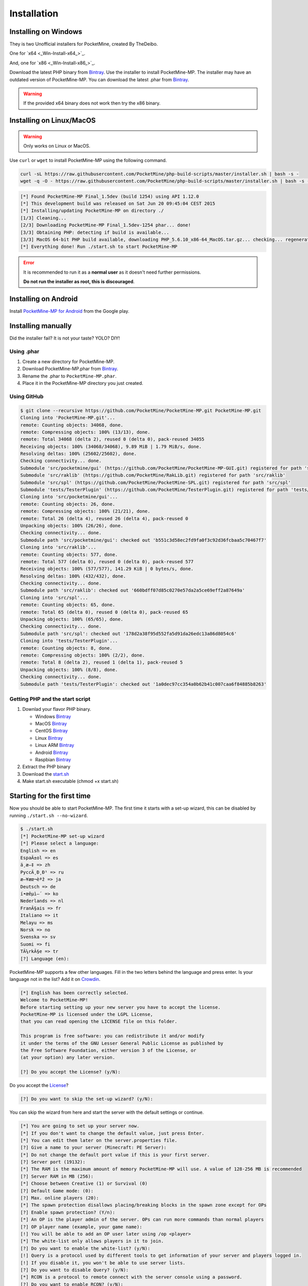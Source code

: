 .. _installation:

Installation
============

Installing on Windows
---------------------
They is two Unofficial installers for PocketMine, created By TheDeibo.

One for `x64 <_Win-Install-x64_>`_.

And, one for `x86 <_Win-Install-x86_>`_.


Download the latest PHP binary from `Bintray <Win-Bintray_>`_.
Use the installer to install PocketMine-MP.
The installer may have an outdated version of PocketMine-MP.
You can download the latest .phar from `Bintray <Phar-Bintray_>`_.

.. warning::
    If the provided x64 binary does not work then try the x86 binary.

Installing on Linux/MacOS
-------------------------
.. warning::
    Only works on Linux or MacOS.

Use ``curl`` or ``wget`` to install PocketMine-MP using the following command.

.. code-block:: sh

	curl -sL https://raw.githubusercontent.com/PocketMine/php-build-scripts/master/installer.sh | bash -s -
	wget -q -O - https://raw.githubusercontent.com/PocketMine/php-build-scripts/master/installer.sh | bash -s -

.. code-block:: sh

  [*] Found PocketMine-MP Final_1.5dev (build 1254) using API 1.12.0
  [*] This development build was released on Sat Jun 20 09:45:04 CEST 2015
  [*] Installing/updating PocketMine-MP on directory ./
  [1/3] Cleaning...
  [2/3] Downloading PocketMine-MP Final_1.5dev-1254 phar... done!
  [3/3] Obtaining PHP: detecting if build is available...
  [3/3] MacOS 64-bit PHP build available, downloading PHP_5.6.10_x86-64_MacOS.tar.gz... checking... regenerating php.ini... done
  [*] Everything done! Run ./start.sh to start PocketMine-MP

.. error::

    It is recommended to run it as a **normal user** as it doesn't need further permissions.

    **Do not run the installer as root, this is discouraged**.

Installing on Android
---------------------

Install `PocketMine-MP for Android`_ from the Google play.

Installing manually
-------------------

Did the installer fail? It is not your taste? YOLO? DIY!

Using .phar
~~~~~~~~~~~

1. Create a new directory for PocketMine-MP.
2. Download PocketMine-MP.phar from `Bintray <Phar-Bintray_>`_.
3. Rename the .phar to ``PocketMine-MP.phar``.
4. Place it in the PocketMine-MP directory you just created.

Using GitHub
~~~~~~~~~~~~

.. code::

    $ git clone --recursive https://github.com/PocketMine/PocketMine-MP.git PocketMine-MP.git
    Cloning into 'PocketMine-MP.git'...
    remote: Counting objects: 34068, done.
    remote: Compressing objects: 100% (13/13), done.
    remote: Total 34068 (delta 2), reused 0 (delta 0), pack-reused 34055
    Receiving objects: 100% (34068/34068), 9.89 MiB | 1.79 MiB/s, done.
    Resolving deltas: 100% (25602/25602), done.
    Checking connectivity... done.
    Submodule 'src/pocketmine/gui' (https://github.com/PocketMine/PocketMine-MP-GUI.git) registered for path 'src/pocketmine/gui'
    Submodule 'src/raklib' (https://github.com/PocketMine/RakLib.git) registered for path 'src/raklib'
    Submodule 'src/spl' (https://github.com/PocketMine/PocketMine-SPL.git) registered for path 'src/spl'
    Submodule 'tests/TesterPlugin' (https://github.com/PocketMine/TesterPlugin.git) registered for path 'tests/TesterPlugin'
    Cloning into 'src/pocketmine/gui'...
    remote: Counting objects: 26, done.
    remote: Compressing objects: 100% (21/21), done.
    remote: Total 26 (delta 4), reused 26 (delta 4), pack-reused 0
    Unpacking objects: 100% (26/26), done.
    Checking connectivity... done.
    Submodule path 'src/pocketmine/gui': checked out 'b551c3d58ec2fd9fa0f3c92d36fcbaa5c70467f7'
    Cloning into 'src/raklib'...
    remote: Counting objects: 577, done.
    remote: Total 577 (delta 0), reused 0 (delta 0), pack-reused 577
    Receiving objects: 100% (577/577), 141.29 KiB | 0 bytes/s, done.
    Resolving deltas: 100% (432/432), done.
    Checking connectivity... done.
    Submodule path 'src/raklib': checked out '660bdff07d85c0270e57da2a5ce69eff2a87649a'
    Cloning into 'src/spl'...
    remote: Counting objects: 65, done.
    remote: Total 65 (delta 0), reused 0 (delta 0), pack-reused 65
    Unpacking objects: 100% (65/65), done.
    Checking connectivity... done.
    Submodule path 'src/spl': checked out '178d2a38f95d552fa5d91da26edc13a86d8054c6'
    Cloning into 'tests/TesterPlugin'...
    remote: Counting objects: 8, done.
    remote: Compressing objects: 100% (2/2), done.
    remote: Total 8 (delta 2), reused 1 (delta 1), pack-reused 5
    Unpacking objects: 100% (8/8), done.
    Checking connectivity... done.
    Submodule path 'tests/TesterPlugin': checked out '1a0dec97cc354a0b62b41c007caa6f84885b8263'

Getting PHP and the start script
~~~~~~~~~~~~~~~~~~~~~~~~~~~~~~~~

1. Downlad your flavor PHP binary.

   * Windows `Bintray <Bintray_>`_
   * MacOS `Bintray <PHP-Bintray_>`_
   * CentOS `Bintray <PHP-Bintray_>`_
   * Linux `Bintray <PHP-Bintray_>`_
   * Linux ARM `Bintray <PHP-Bintray_>`_
   * Android `Bintray <PHP-Bintray_>`_
   * Raspbian `Bintray <PHP-Bintray_>`_

2. Extract the PHP binary
3. Download the `start.sh <https://raw.githubusercontent.com/PocketMine/PocketMine-MP/master/start.sh>`_
4. Make start.sh executable (chmod +x start.sh)

Starting for the first time
---------------------------

Now you should be able to start PocketMine-MP.
The first time it starts with a set-up wizard,
this can be disabled by running ``./start.sh --no-wizard``.

.. code::

    $ ./start.sh
    [*] PocketMine-MP set-up wizard
    [*] Please select a language:
    English => en
    EspaÃ±ol => es
    ä¸­æ–‡ => zh
    PyccÄ¸Ð¸Ð¹ => ru
    æ—¥æœ¬èªž => ja
    Deutsch => de
    í•œêµ­ì–´ => ko
    Nederlands => nl
    FranÃ§ais => fr
    Italiano => it
    Melayu => ms
    Norsk => no
    Svenska => sv
    Suomi => fi
    TÃ¼rkÃ§e => tr
    [?] Language (en):

PocketMine-MP supports a few other languages.
Fill in the two letters behind the language and press enter.
Is your language not in the list? Add it on `Crowdin`_.

.. code::

    [*] English has been correctly selected.
    Welcome to PocketMine-MP!
    Before starting setting up your new server you have to accept the license.
    PocketMine-MP is licensed under the LGPL License,
    that you can read opening the LICENSE file on this folder.

    This program is free software: you can redistribute it and/or modify
    it under the terms of the GNU Lesser General Public License as published by
    the Free Software Foundation, either version 3 of the License, or
    (at your option) any later version.

    [?] Do you accept the License? (y/N):

Do you accept the `License`_?

.. code::

    [?] Do you want to skip the set-up wizard? (y/N):

You can skip the wizard from here and start the server with the default settings or continue.

.. code::

    [*] You are going to set up your server now.
    [*] If you don't want to change the default value, just press Enter.
    [*] You can edit them later on the server.properties file.
    [?] Give a name to your server (Minecraft: PE Server):
    [*] Do not change the default port value if this is your first server.
    [?] Server port (19132):
    [*] The RAM is the maximum amount of memory PocketMine-MP will use. A value of 128-256 MB is recommended
    [?] Server RAM in MB (256):
    [*] Choose between Creative (1) or Survival (0)
    [?] Default Game mode: (0):
    [?] Max. online players (20):
    [*] The spawn protection disallows placing/breaking blocks in the spawn zone except for OPs
    [?] Enable spawn protection? (Y/n):
    [*] An OP is the player admin of the server. OPs can run more commands than normal players
    [?] OP player name (example, your game name):
    [!] You will be able to add an OP user later using /op <player>
    [*] The white-list only allows players in it to join.
    [?] Do you want to enable the white-list? (y/N):
    [!] Query is a protocol used by different tools to get information of your server and players logged in.
    [!] If you disable it, you won't be able to use server lists.
    [?] Do you want to disable Query? (y/N):
    [*] RCON is a protocol to remote connect with the server console using a password.
    [?] Do you want to enable RCON? (y/N):
    [*] Getting your external IP and internal IP
    [!] Your external IP is 87.212.35.149. You may have to port-forward to your internal IP 192.168.0.150
    [!] Be sure to check it, if you have to forward and you skip that, no external players will be able to join. [Press Enter]
    [*] You have finished the set-up wizard correctly
    [*] Check the Plugin Repository to add new features, minigames, or advanced protection to your server
    [*] PocketMine-MP will now start. Type /help to view the list of available commands.

    [Server thread/INFO]: Loading pocketmine.yml...
    [Server thread/INFO]: Loading server properties...
    [Server thread/INFO]: Selected English (eng) as the base language
    [Server thread/INFO]: Starting Minecraft: PE server version v0.11.0 alpha
    [Server thread/NOTICE]: The memory-limit setting has been deprecated.
    [Server thread/NOTICE]: There are new memory settings on pocketmine.yml to tune memory and events.
    [Server thread/NOTICE]: You can also reduce the amount of threads and chunks loaded control the memory usage.
    [Server thread/INFO]: Opening server on 0.0.0.0:19132
    [Server thread/INFO]: This server is running PocketMine-MP version 1.5dev-1254 "活発(Kappatsu)フグ(Fugu)" (API 1.12.0)
    [Server thread/INFO]: PocketMine-MP is distributed under the LGPL License
    [Server thread/INFO]: Preparing level "world"
    [Server thread/INFO]: Starting GS4 status listener
    [Server thread/INFO]: Setting query port to 19132
    [Server thread/INFO]: Query running on 0.0.0.0:19132
    [Server thread/INFO]: Default game type: Survival Mode
    [Server thread/INFO]: Done (19.485s)! For help, type "help" or "?"

The server should have started now and you should be able to join.

.. _Win-Install-x64: https://github.com/thedeibo/Windows-PocketMine-MP/raw/master/PocketMine-MP-x64.exe
.. _Win-Install-x86: https://github.com/thedeibo/Windows-PocketMine-MP/raw/master/PocketMine-MP-x86.exe
.. _Win-Bintray: https://bintray.com/pocketmine/PocketMine/Windows-PHP-Binaries/view#files
.. _GitHub: https://github.com/PocketMine/PocketMine-MP/releases
.. _PHP-Bintray: https://bintray.com/pocketmine/PocketMine/Unix-PHP-Binaries/view#files
.. _PM-Stable: https://github.com/PocketMine/PocketMine-MP/releases
.. _PocketMine-MP for Android: https://play.google.com/store/apps/details?id=net.pocketmine.server
.. _Crowdin: http://translate.pocketmine.net
.. _License: https://github.com/PocketMine/PocketMine-MP/blob/master/LICENSE
.. _Phar-Bintray: https://bintray.com/pocketmine/PocketMine/PocketMine-MP-phar/view#files
